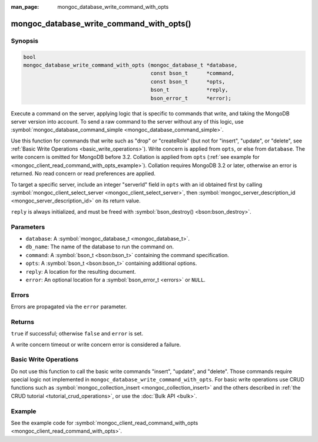 :man_page: mongoc_database_write_command_with_opts

mongoc_database_write_command_with_opts()
=========================================

Synopsis
--------

.. code-block:: none

  bool
  mongoc_database_write_command_with_opts (mongoc_database_t *database,
                                           const bson_t      *command,
                                           const bson_t      *opts,
                                           bson_t            *reply,
                                           bson_error_t      *error);

Execute a command on the server, applying logic that is specific to commands that write, and taking the MongoDB server version into account. To send a raw command to the server without any of this logic, use :symbol:`mongoc_database_command_simple <mongoc_database_command_simple>`.

Use this function for commands that write such as "drop" or "createRole" (but not for "insert", "update", or "delete", see :ref:`Basic Write Operations <basic_write_operations>`). Write concern is applied from ``opts``, or else from ``database``. The write concern is omitted for MongoDB before 3.2. Collation is applied from ``opts`` (:ref:`see example for  <mongoc_client_read_command_with_opts_example>`). Collation requires MongoDB 3.2 or later, otherwise an error is returned. No read concern or read preferences are applied.

To target a specific server, include an integer "serverId" field in ``opts`` with an id obtained first by calling :symbol:`mongoc_client_select_server <mongoc_client_select_server>`, then :symbol:`mongoc_server_description_id <mongoc_server_description_id>` on its return value.

``reply`` is always initialized, and must be freed with :symbol:`bson_destroy() <bson:bson_destroy>`.

Parameters
----------

* ``database``: A :symbol:`mongoc_database_t <mongoc_database_t>`.
* ``db_name``: The name of the database to run the command on.
* ``command``: A :symbol:`bson_t <bson:bson_t>` containing the command specification.
* ``opts``: A :symbol:`bson_t <bson:bson_t>` containing additional options.
* ``reply``: A location for the resulting document.
* ``error``: An optional location for a :symbol:`bson_error_t <errors>` or ``NULL``.

Errors
------

Errors are propagated via the ``error`` parameter.

Returns
-------

``true`` if successful; otherwise ``false`` and ``error`` is set.

A write concern timeout or write concern error is considered a failure.

Basic Write Operations
----------------------

Do not use this function to call the basic write commands "insert", "update", and "delete". Those commands require special logic not implemented in ``mongoc_database_write_command_with_opts``. For basic write operations use CRUD functions such as :symbol:`mongoc_collection_insert <mongoc_collection_insert>` and the others described in :ref:`the CRUD tutorial <tutorial_crud_operations>`, or use the :doc:`Bulk API <bulk>`.

Example
-------

See the example code for :symbol:`mongoc_client_read_command_with_opts <mongoc_client_read_command_with_opts>`.


